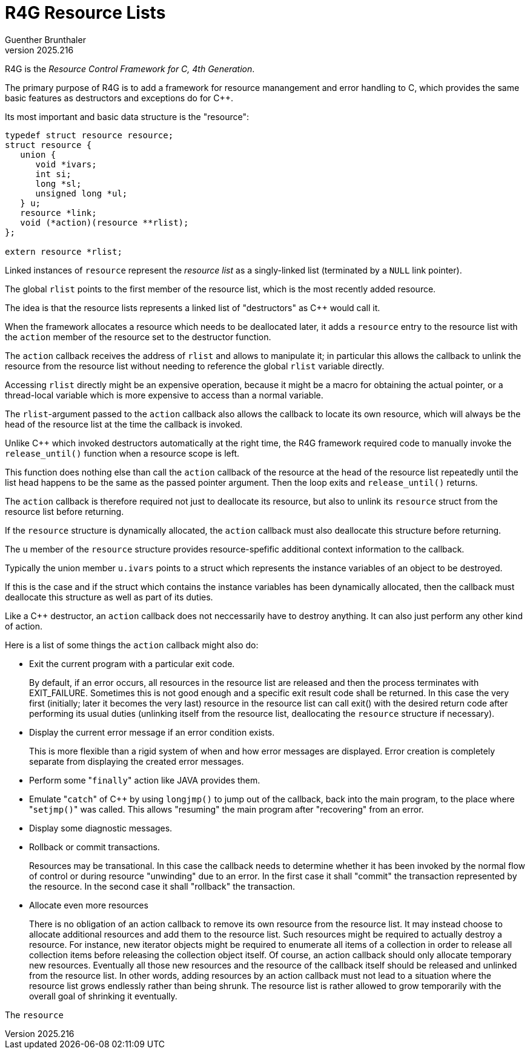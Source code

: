 R4G Resource Lists
==================
Guenther Brunthaler
v2025.216


R4G is the 'Resource Control Framework for C, 4th Generation'.

The primary purpose of R4G is to add a framework for resource manangement and error handling to C, which provides the same basic features as destructors and exceptions do for C++.

Its most important and basic data structure is the "resource":

----
typedef struct resource resource;
struct resource {
   union {
      void *ivars;
      int si;
      long *sl;
      unsigned long *ul;
   } u;
   resource *link;
   void (*action)(resource **rlist);
};

extern resource *rlist;
----

Linked instances of `resource` represent the 'resource list' as a singly-linked list (terminated by a `NULL` link pointer).

The global `rlist` points to the first member of the resource list, which is the most recently added resource.

The idea is that the resource lists represents a linked list of "destructors" as C++ would call it.

When the framework allocates a resource which needs to be deallocated later, it adds a `resource` entry to the resource list with the `action` member of the resource set to the destructor function.

The `action` callback receives the address of `rlist` and allows to manipulate it; in particular this allows the callback to unlink the resource from the resource list without needing to reference the global `rlist` variable directly.

Accessing `rlist` directly might be an expensive operation, because it might be a macro for obtaining the actual pointer, or a thread-local variable which is more expensive to access than a normal variable.

The `rlist`-argument passed to the `action` callback also allows the callback to locate its own resource, which will always be the head of the resource list at the time the callback is invoked.

Unlike C++ which invoked destructors automatically at the right time, the R4G framework required code to manually invoke the `release_until()` function when a resource scope is left.

This function does nothing else than call the `action` callback of the resource at the head of the resource list repeatedly until the list head happens to be the same as the passed pointer argument. Then the loop exits and `release_until()` returns.

The `action` callback is therefore required not just to deallocate its resource, but also to unlink its `resource` struct from the resource list before returning.

If the `resource` structure is dynamically allocated, the `action` callback must also deallocate this structure before returning.

The `u` member of the `resource` structure provides resource-spefific additional context information to the callback.

Typically the union member `u.ivars` points to a struct which represents the instance variables of an object to be destroyed.

If this is the case and if the struct which contains the instance variables has been dynamically allocated, then the callback must deallocate this structure as well as part of its duties.

Like a C++ destructor, an `action` callback does not neccessarily have to destroy anything. It can also just perform any other kind of action.

Here is a list of some things the `action` callback might also do:

* Exit the current program with a particular exit code.
+
By default, if an error occurs, all resources in the resource list are released and then the process terminates with EXIT_FAILURE. Sometimes this is not good enough and a specific exit result code shall be returned. In this case the very first (initially; later it becomes the very last) resource in the resource list can call exit() with the desired return code after performing its usual duties (unlinking itself from the resource list, deallocating the `resource` structure if necessary).

* Display the current error message if an error condition exists.
+
--
This is more flexible than a rigid system of when and how error messages are displayed. Error creation is completely separate from displaying the created error messages.
--

* Perform some "`finally`" action like JAVA provides them.

* Emulate "`catch`" of C++ by using `longjmp()` to jump out of the callback, back into the main program, to the place where
"`setjmp()`" was called. This allows "resuming" the main program after "recovering" from an error.

* Display some diagnostic messages.

* Rollback or commit transactions.
+
Resources may be transational. In this case the callback needs to determine whether it has been invoked by the normal flow of control or during resource "unwinding" due to an error. In the first case it shall "commit" the transaction represented by the resource. In the second case it shall "rollback" the transaction.

* Allocate even more resources
+
There is no obligation of an action callback to remove its own resource from the resource list. It may instead choose to allocate additional resources and add them to the resource list. Such resources might be required to actually destroy a resource. For instance, new iterator objects might be required to enumerate all items of a collection in order to release all collection items before releasing the collection object itself. Of course, an action callback should only allocate temporary new resources. Eventually all those new resources and the resource of the callback itself should be released and unlinked from the resource list. In other words, adding resources by an action callback must not lead to a situation where the resource list grows endlessly rather than being shrunk. The resource list is rather allowed to grow temporarily with the overall goal of shrinking it eventually.

The `resource`
